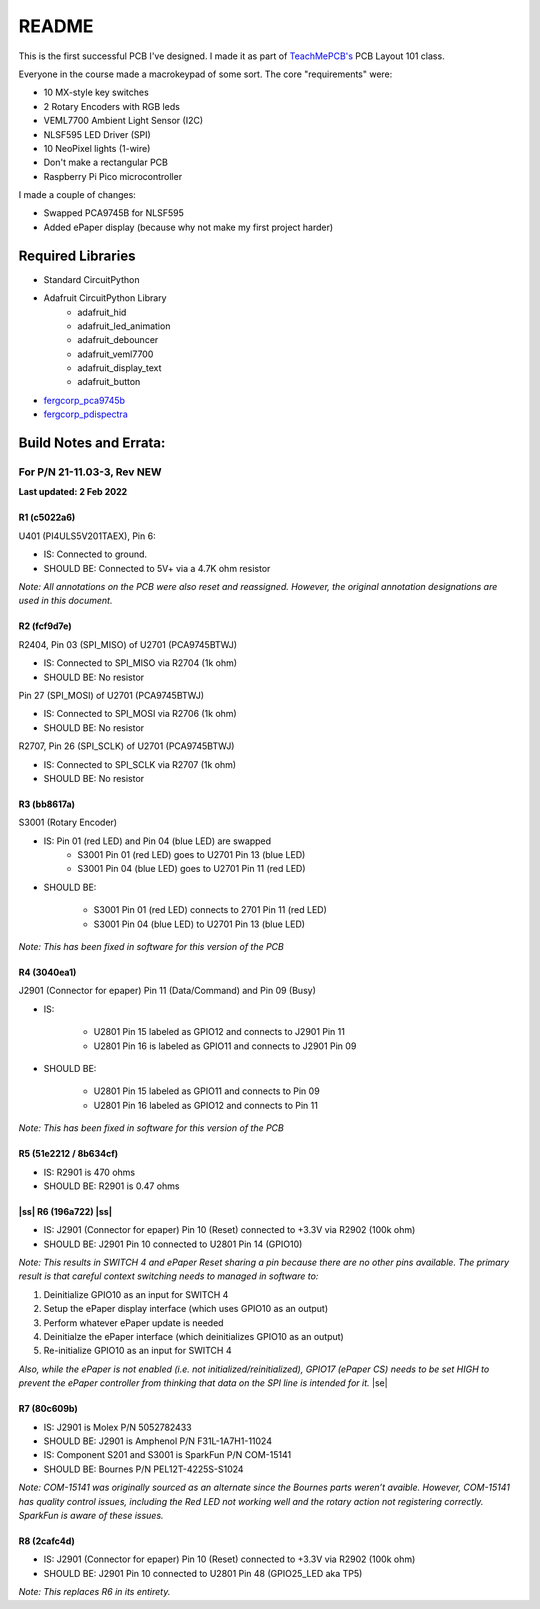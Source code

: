 .. |ss| raw:: html

    <strike>

.. |se| raw:: html

    </strike>
******
README
******

This is the first successful PCB I've designed. I made it as part of `TeachMePCB's <https://www.teachmepcb.com>`_ PCB Layout 101 class.

Everyone in the course made a macrokeypad of some sort. The core "requirements" were:

* 10 MX-style key switches
* 2 Rotary Encoders with RGB leds
* VEML7700 Ambient Light Sensor (I2C)
* NLSF595 LED Driver (SPI)
* 10 NeoPixel lights (1-wire)
* Don't make a rectangular PCB
* Raspberry Pi Pico microcontroller

I made a couple of changes:

* Swapped PCA9745B for NLSF595
* Added ePaper display (because why not make my first project harder)

Required Libraries
==================
* Standard CircuitPython
* Adafruit CircuitPython Library
    * adafruit_hid
    * adafruit_led_animation
    * adafruit_debouncer
    * adafruit_veml7700
    * adafruit_display_text
    * adafruit_button
* `fergcorp_pca9745b <https://github.com/fergbrain/Fergcorp_CircuitPython_PCA9745B>`_
* `fergcorp_pdispectra <https://github.com/fergbrain/Fergcorp_CircuitPython_PDISpectra>`_

Build Notes and Errata:
=======================
For P/N 21-11.03-3, Rev NEW
---------------------------
**Last updated: 2 Feb 2022**

R1 (c5022a6)
^^^^^^^^^^^^

U401 (PI4ULS5V201TAEX), Pin 6:

* IS: Connected to ground.
* SHOULD BE: Connected to 5V+ via a 4.7K ohm resistor

*Note: All annotations on the PCB were also reset and reassigned. However, the original annotation designations are used in this document.*

R2 (fcf9d7e)
^^^^^^^^^^^^
R2404, Pin 03 (SPI_MISO) of U2701 (PCA9745BTWJ)

* IS: Connected to SPI_MISO via R2704 (1k ohm)
* SHOULD BE: No resistor

Pin 27 (SPI_MOSI) of U2701 (PCA9745BTWJ)

* IS: Connected to SPI_MOSI via R2706 (1k ohm)
* SHOULD BE: No resistor

R2707, Pin 26 (SPI_SCLK) of U2701 (PCA9745BTWJ)

* IS: Connected to SPI_SCLK via R2707 (1k ohm)
* SHOULD BE: No resistor

R3 (bb8617a)
^^^^^^^^^^^^
S3001 (Rotary Encoder)

* IS: Pin 01 (red LED) and Pin 04 (blue LED) are swapped
    * S3001 Pin 01 (red LED) goes to U2701 Pin 13 (blue LED)
    * S3001 Pin 04 (blue LED) goes to U2701 Pin 11 (red LED)

* SHOULD BE:

    * S3001 Pin 01 (red LED) connects to 2701 Pin 11 (red LED)
    * S3001 Pin 04 (blue LED) to U2701 Pin 13 (blue LED)

*Note: This has been fixed in software for this version of the PCB*

R4 (3040ea1)
^^^^^^^^^^^^
J2901 (Connector for epaper) Pin 11 (Data/Command) and Pin 09 (Busy)

* IS:

    * U2801 Pin 15 labeled as GPIO12 and connects to J2901 Pin 11
    * U2801 Pin 16 is labeled as GPIO11 and connects to J2901 Pin 09

* SHOULD BE:

    * U2801 Pin 15 labeled as GPIO11 and connects to Pin 09
    * U2801 Pin 16 labeled as GPIO12 and connects to Pin 11

*Note: This has been fixed in software for this version of the PCB*

R5 (51e2212 / 8b634cf)
^^^^^^^^^^^^
* IS: R2901 is 470 ohms
* SHOULD BE: R2901 is 0.47 ohms

|ss| R6 (196a722) |ss|
^^^^^^^^^^^^

* IS: J2901 (Connector for epaper) Pin 10 (Reset) connected to +3.3V via R2902 (100k ohm)
* SHOULD BE: J2901 Pin 10 connected to U2801 Pin 14 (GPIO10)

*Note: This results in SWITCH 4 and ePaper Reset sharing a pin because there are no other pins available. The primary result is that careful context switching needs to managed in software to:*

1.	Deinitialize GPIO10 as an input for SWITCH 4
2.	Setup the ePaper display interface (which uses GPIO10 as an output)
3.	Perform whatever ePaper update is needed
4.	Deinitialze the ePaper interface (which deinitializes GPIO10 as an output)
5.	Re-initialize GPIO10 as an input for SWITCH 4

*Also, while the ePaper is not enabled (i.e. not initialized/reinitialized), GPIO17 (ePaper CS) needs to be set HIGH to prevent the ePaper controller from thinking that data on the SPI line is intended for it.*
|se|

R7 (80c609b)
^^^^^^^^^^^^
* IS: J2901 is Molex P/N 5052782433
* SHOULD BE: J2901 is Amphenol P/N F31L-1A7H1-11024

* IS: Component S201 and S3001 is SparkFun P/N COM-15141
* SHOULD BE: Bournes P/N PEL12T-4225S-S1024

*Note: COM-15141 was originally sourced as an alternate since the Bournes parts weren’t avaible. However, COM-15141 has quality control issues, including the Red LED not working well and the rotary action not registering correctly. SparkFun is aware of these issues.*

R8 (2cafc4d)
^^^^^^^^^^^^
* IS: J2901 (Connector for epaper) Pin 10 (Reset) connected to +3.3V via R2902 (100k ohm)
* SHOULD BE: J2901 Pin 10 connected to U2801 Pin 48 (GPIO25_LED aka TP5)

*Note: This replaces R6 in its entirety.*

